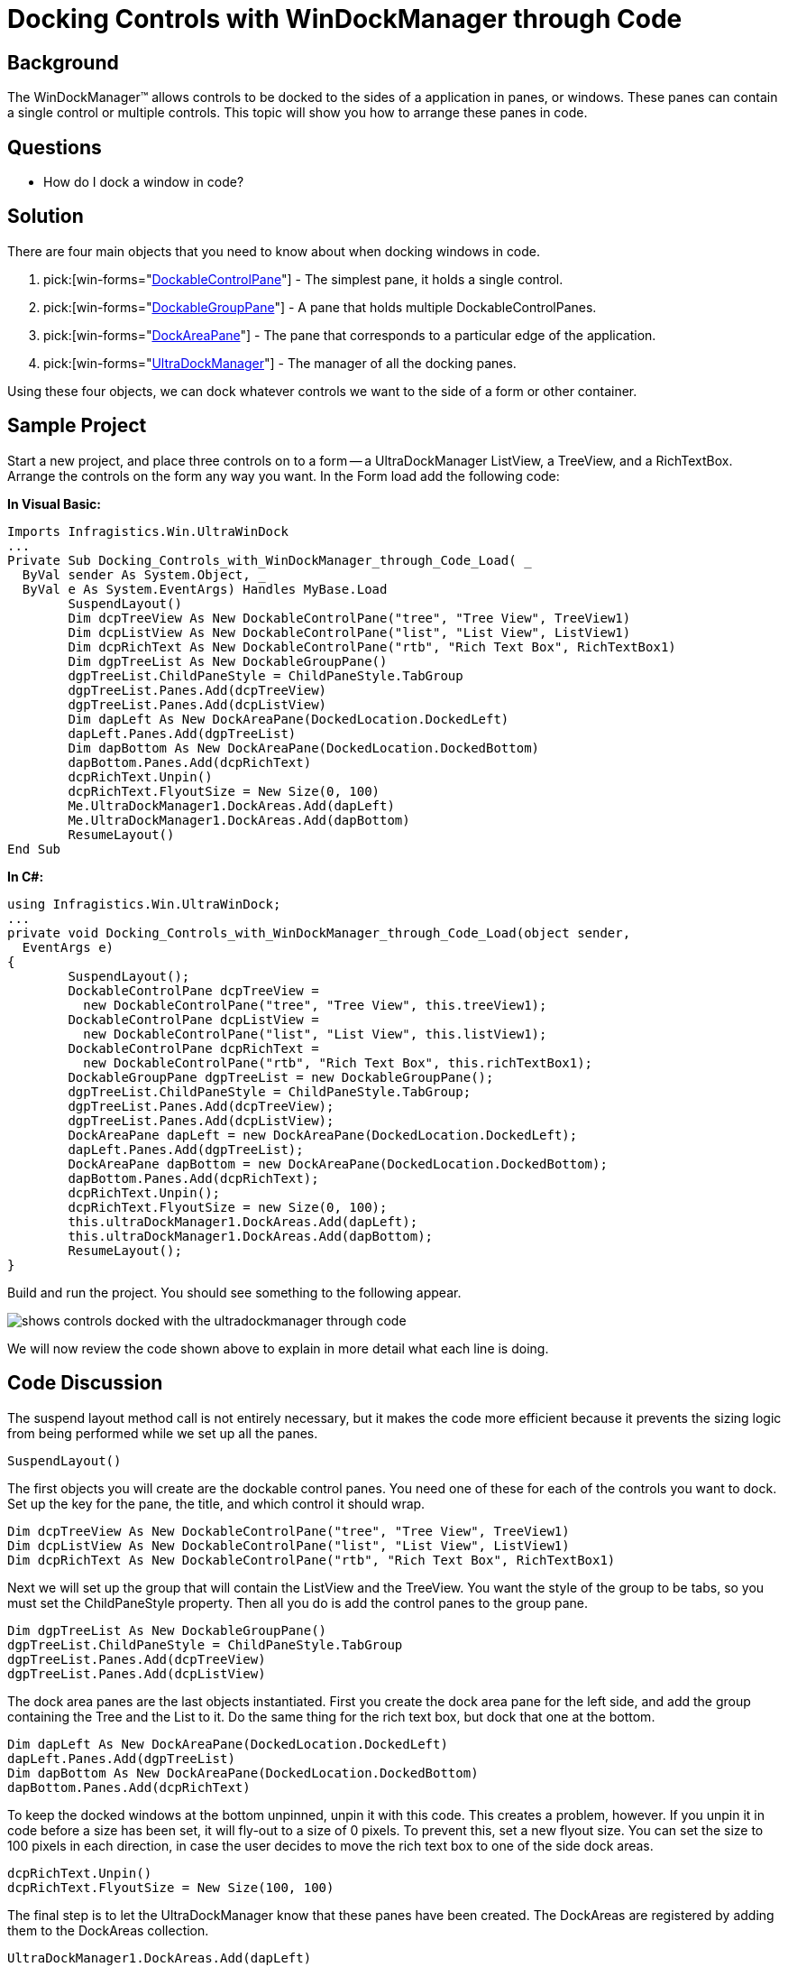 ﻿////

|metadata|
{
    "name": "windockmanager-docking-controls-with-windockmanager-through-code",
    "controlName": ["WinDockManager"],
    "tags": ["Layouts"],
    "guid": "{AD505A49-8498-4392-88A9-CA921B46549B}",  
    "buildFlags": [],
    "createdOn": "2005-07-07T00:00:00Z"
}
|metadata|
////

= Docking Controls with WinDockManager through Code

== Background

The WinDockManager™ allows controls to be docked to the sides of a application in panes, or windows. These panes can contain a single control or multiple controls. This topic will show you how to arrange these panes in code.

== Questions

* How do I dock a window in code?

== Solution

There are four main objects that you need to know about when docking windows in code.

[start=1]
. pick:[win-forms="link:{ApiPlatform}win.ultrawindock{ApiVersion}~infragistics.win.ultrawindock.dockablecontrolpane.html[DockableControlPane]"]  - The simplest pane, it holds a single control.
[start=2]
. pick:[win-forms="link:{ApiPlatform}win.ultrawindock{ApiVersion}~infragistics.win.ultrawindock.dockablegrouppane.html[DockableGroupPane]"]  - A pane that holds multiple DockableControlPanes.
[start=3]
. pick:[win-forms="link:{ApiPlatform}win.ultrawindock{ApiVersion}~infragistics.win.ultrawindock.dockareapane.html[DockAreaPane]"]  - The pane that corresponds to a particular edge of the application.
[start=4]
. pick:[win-forms="link:{ApiPlatform}win.ultrawindock{ApiVersion}~infragistics.win.ultrawindock.ultradockmanager.html[UltraDockManager]"]  - The manager of all the docking panes.

Using these four objects, we can dock whatever controls we want to the side of a form or other container.

== Sample Project

Start a new project, and place three controls on to a form -- a UltraDockManager ListView, a TreeView, and a RichTextBox. Arrange the controls on the form any way you want. In the Form load add the following code:

*In Visual Basic:*

----
Imports Infragistics.Win.UltraWinDock
...
Private Sub Docking_Controls_with_WinDockManager_through_Code_Load( _
  ByVal sender As System.Object, _
  ByVal e As System.EventArgs) Handles MyBase.Load
	SuspendLayout()
	Dim dcpTreeView As New DockableControlPane("tree", "Tree View", TreeView1)
	Dim dcpListView As New DockableControlPane("list", "List View", ListView1)
	Dim dcpRichText As New DockableControlPane("rtb", "Rich Text Box", RichTextBox1)
	Dim dgpTreeList As New DockableGroupPane()
	dgpTreeList.ChildPaneStyle = ChildPaneStyle.TabGroup
	dgpTreeList.Panes.Add(dcpTreeView)
	dgpTreeList.Panes.Add(dcpListView)
	Dim dapLeft As New DockAreaPane(DockedLocation.DockedLeft)
	dapLeft.Panes.Add(dgpTreeList)
	Dim dapBottom As New DockAreaPane(DockedLocation.DockedBottom)
	dapBottom.Panes.Add(dcpRichText)
	dcpRichText.Unpin()
	dcpRichText.FlyoutSize = New Size(0, 100)
	Me.UltraDockManager1.DockAreas.Add(dapLeft)
	Me.UltraDockManager1.DockAreas.Add(dapBottom)
	ResumeLayout()
End Sub
----

*In C#:*

----
using Infragistics.Win.UltraWinDock;
...
private void Docking_Controls_with_WinDockManager_through_Code_Load(object sender, 
  EventArgs e)
{
	SuspendLayout();
	DockableControlPane dcpTreeView = 
	  new DockableControlPane("tree", "Tree View", this.treeView1);
	DockableControlPane dcpListView = 
	  new DockableControlPane("list", "List View", this.listView1);
	DockableControlPane dcpRichText = 
	  new DockableControlPane("rtb", "Rich Text Box", this.richTextBox1);
	DockableGroupPane dgpTreeList = new DockableGroupPane();
	dgpTreeList.ChildPaneStyle = ChildPaneStyle.TabGroup;
	dgpTreeList.Panes.Add(dcpTreeView);
	dgpTreeList.Panes.Add(dcpListView);
	DockAreaPane dapLeft = new DockAreaPane(DockedLocation.DockedLeft);
	dapLeft.Panes.Add(dgpTreeList);
	DockAreaPane dapBottom = new DockAreaPane(DockedLocation.DockedBottom);
	dapBottom.Panes.Add(dcpRichText);
	dcpRichText.Unpin();
	dcpRichText.FlyoutSize = new Size(0, 100);
	this.ultraDockManager1.DockAreas.Add(dapLeft);
	this.ultraDockManager1.DockAreas.Add(dapBottom);
	ResumeLayout();
}
----

Build and run the project. You should see something to the following appear.

image::images/WinDockManager_Docking_Controls_with_WinDockManager_through_Code_01.png[shows controls docked with the ultradockmanager through code]

We will now review the code shown above to explain in more detail what each line is doing.

== Code Discussion

The suspend layout method call is not entirely necessary, but it makes the code more efficient because it prevents the sizing logic from being performed while we set up all the panes.

----
SuspendLayout()
----

The first objects you will create are the dockable control panes. You need one of these for each of the controls you want to dock. Set up the key for the pane, the title, and which control it should wrap.

----
Dim dcpTreeView As New DockableControlPane("tree", "Tree View", TreeView1)
Dim dcpListView As New DockableControlPane("list", "List View", ListView1)
Dim dcpRichText As New DockableControlPane("rtb", "Rich Text Box", RichTextBox1)
----

Next we will set up the group that will contain the ListView and the TreeView. You want the style of the group to be tabs, so you must set the ChildPaneStyle property. Then all you do is add the control panes to the group pane.

----
Dim dgpTreeList As New DockableGroupPane()
dgpTreeList.ChildPaneStyle = ChildPaneStyle.TabGroup
dgpTreeList.Panes.Add(dcpTreeView)
dgpTreeList.Panes.Add(dcpListView)
----

The dock area panes are the last objects instantiated. First you create the dock area pane for the left side, and add the group containing the Tree and the List to it. Do the same thing for the rich text box, but dock that one at the bottom.

----
Dim dapLeft As New DockAreaPane(DockedLocation.DockedLeft)
dapLeft.Panes.Add(dgpTreeList)
Dim dapBottom As New DockAreaPane(DockedLocation.DockedBottom)
dapBottom.Panes.Add(dcpRichText)
----

To keep the docked windows at the bottom unpinned, unpin it with this code. This creates a problem, however. If you unpin it in code before a size has been set, it will fly-out to a size of 0 pixels. To prevent this, set a new flyout size. You can set the size to 100 pixels in each direction, in case the user decides to move the rich text box to one of the side dock areas.

----
dcpRichText.Unpin()
dcpRichText.FlyoutSize = New Size(100, 100)
----

The final step is to let the UltraDockManager know that these panes have been created. The DockAreas are registered by adding them to the DockAreas collection.

----
UltraDockManager1.DockAreas.Add(dapLeft)
UltraDockManager1.DockAreas.Add(dapBottom)
----

Now enable the form to perform its layout processing.

----
ResumeLayout()
----

== Review

In this exercise you learned how to create new dockable windows for controls, and how to group controls together.
